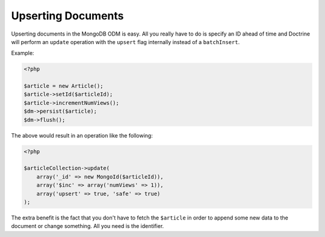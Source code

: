 Upserting Documents
===================

Upserting documents in the MongoDB ODM is easy. All you really have to do
is specify an ID ahead of time and Doctrine will perform an ``update`` operation
with the ``upsert`` flag internally instead of a ``batchInsert``.

Example:

.. code-block:: php

    <?php

    $article = new Article();
    $article->setId($articleId);
    $article->incrementNumViews();
    $dm->persist($article);
    $dm->flush();

The above would result in an operation like the following:

.. code-block:: php

    <?php

    $articleCollection->update(
        array('_id' => new MongoId($articleId)),
        array('$inc' => array('numViews' => 1)),
        array('upsert' => true, 'safe' => true)
    );

The extra benefit is the fact that you don't have to fetch the ``$article`` in order
to append some new data to the document or change something. All you need is the
identifier.
